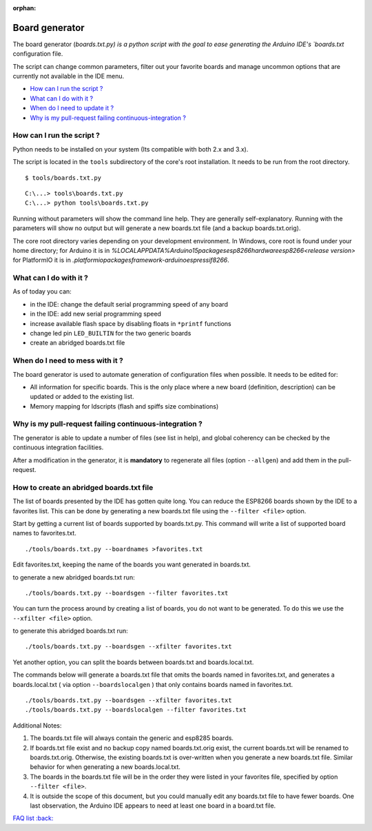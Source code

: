 :orphan:

Board generator
---------------

The board generator (`boards.txt.py) is a python script with the goal to ease generating the Arduino IDE's `boards.txt` configuration file.

The script can change common parameters, filter out your favorite boards and manage uncommon options that are currently not available in the IDE menu.

-  `How can I run the script ? <#how-can-i-run-the-script>`__
-  `What can I do with it ? <#what-can-i-do-with-it>`__
-  `When do I need to update it ? <#when-do-i-need-to-mess-with-it>`__
-  `Why is my pull-request failing continuous-integration ? <#why-is-my-pull-request-failing-continuous-integration>`__

How can I run the script ?
~~~~~~~~~~~~~~~~~~~~~~~~~~

Python needs to be installed on your system (Its compatible with both 2.x and 3.x).

The script is located in the ``tools`` subdirectory of the core's root installation. It needs to be run from the root directory.

::

    $ tools/boards.txt.py

::

    C:\...> tools\boards.txt.py
    C:\...> python tools\boards.txt.py

Running without parameters will show the command line help.  They are generally self-explanatory.  Running with the parameters will show no output but will generate a new boards.txt file (and a backup boards.txt.orig).

The core root directory varies depending on your development environment.  In Windows, core root is found under your home directory; for Arduino it is in `%LOCALAPPDATA%\Arduino15\packages\esp8266\hardware\esp8266\<release version>` for PlatformIO it is in `.platformio\packages\framework-arduinoespressif8266`.

What can I do with it ?
~~~~~~~~~~~~~~~~~~~~~~~

As of today you can:

* in the IDE: change the default serial programming speed of any board

* in the IDE: add new serial programming speed

* increase available flash space by disabling floats in ``*printf`` functions

* change led pin ``LED_BUILTIN`` for the two generic boards

* create an abridged boards.txt file


When do I need to mess with it ?
~~~~~~~~~~~~~~~~~~~~~~~~~~~~~~~~

The board generator is used to automate generation of configuration files when possible. It needs to be edited for:

* All information for specific boards.  This is the only place where a new board (definition, description) can be updated or added to the existing list.

* Memory mapping for ldscripts (flash and spiffs size combinations)


Why is my pull-request failing continuous-integration ?
~~~~~~~~~~~~~~~~~~~~~~~~~~~~~~~~~~~~~~~~~~~~~~~~~~~~~~~

The generator is able to update a number of files (see list in help), and global coherency can be checked by the continuous integration facilities.

After a modification in the generator, it is **mandatory** to regenerate all
files (option ``--allgen``) and add them in the pull-request.


How to create an abridged boards.txt file
~~~~~~~~~~~~~~~~~~~~~~~~~~~~~~~~~~~~~~~~~

The list of boards presented by the IDE has gotten quite long. You can reduce the ESP8266 boards shown by the IDE to a favorites list. This can be done by generating a new boards.txt file using the ``--filter <file>`` option.

Start by getting a current list of boards supported by boards.txt.py. This command will write a list of supported board names to favorites.txt.

::

    ./tools/boards.txt.py --boardnames >favorites.txt

Edit favorites.txt, keeping the name of the boards you want generated in boards.txt.

to generate a new abridged boards.txt run:

::

   ./tools/boards.txt.py --boardsgen --filter favorites.txt


You can turn the process around by creating a list of boards, you do not want
to be generated. To do this we use the ``--xfilter <file>`` option.

to generate this abridged boards.txt run:

::

    ./tools/boards.txt.py --boardsgen --xfilter favorites.txt


Yet another option, you can split the boards between boards.txt and boards.local.txt.

The commands below will generate a boards.txt file that omits the boards named in favorites.txt, and generates a boards.local.txt ( via option ``--boardslocalgen`` ) that only contains boards named in favorites.txt.

::

    ./tools/boards.txt.py --boardsgen --xfilter favorites.txt
    ./tools/boards.txt.py --boardslocalgen --filter favorites.txt

Additional Notes:

1. The boards.txt file will always contain the generic and esp8285 boards.

2. If boards.txt file exist and no backup copy named boards.txt.orig exist, the current boards.txt will be renamed to boards.txt.orig. Otherwise, the existing boards.txt is over-written when you generate a new boards.txt file. Similar behavior for when generating a new boards.local.txt.

3. The boards in the boards.txt file will be in the order they were listed in your favorites file, specified by option ``--filter <file>``.

4. It is outside the scope of this document, but you could manually edit any boards.txt file to have fewer boards. One last observation, the Arduino IDE appears to need at least one board in a board.txt file.

`FAQ list :back: <readme.rst>`__
